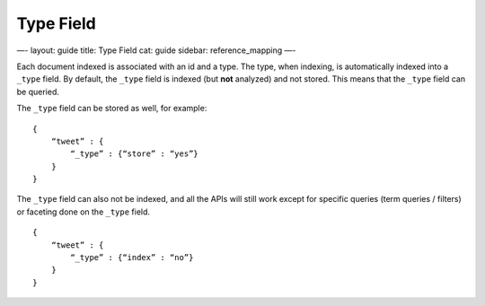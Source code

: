 
============
 Type Field 
============




—-
layout: guide
title: Type Field
cat: guide
sidebar: reference\_mapping
—-

Each document indexed is associated with an id and a type. The type,
when indexing, is automatically indexed into a ``_type`` field. By
default, the ``_type`` field is indexed (but **not** analyzed) and not
stored. This means that the ``_type`` field can be queried.

The ``_type`` field can be stored as well, for example:

::

    {
        “tweet” : {
            “_type” : {“store” : “yes”}
        }
    }

The ``_type`` field can also not be indexed, and all the APIs will still
work except for specific queries (term queries / filters) or faceting
done on the ``_type`` field.

::

    {
        “tweet” : {
            “_type” : {“index” : “no”}
        }
    }




